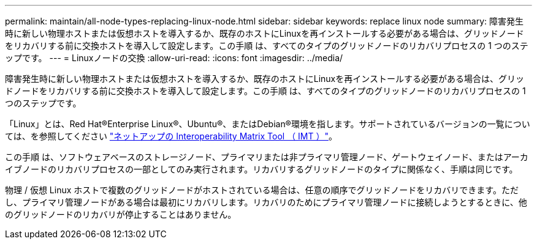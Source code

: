 ---
permalink: maintain/all-node-types-replacing-linux-node.html 
sidebar: sidebar 
keywords: replace linux node 
summary: 障害発生時に新しい物理ホストまたは仮想ホストを導入するか、既存のホストにLinuxを再インストールする必要がある場合は、グリッドノードをリカバリする前に交換ホストを導入して設定します。この手順 は、すべてのタイプのグリッドノードのリカバリプロセスの 1 つのステップです。 
---
= Linuxノードの交換
:allow-uri-read: 
:icons: font
:imagesdir: ../media/


[role="lead"]
障害発生時に新しい物理ホストまたは仮想ホストを導入するか、既存のホストにLinuxを再インストールする必要がある場合は、グリッドノードをリカバリする前に交換ホストを導入して設定します。この手順 は、すべてのタイプのグリッドノードのリカバリプロセスの 1 つのステップです。

「Linux」とは、Red Hat®Enterprise Linux®、Ubuntu®、またはDebian®環境を指します。サポートされているバージョンの一覧については、を参照してください https://imt.netapp.com/matrix/#welcome["ネットアップの Interoperability Matrix Tool （ IMT ）"^]。

この手順 は、ソフトウェアベースのストレージノード、プライマリまたは非プライマリ管理ノード、ゲートウェイノード、またはアーカイブノードのリカバリプロセスの一部としてのみ実行されます。リカバリするグリッドノードのタイプに関係なく、手順は同じです。

物理 / 仮想 Linux ホストで複数のグリッドノードがホストされている場合は、任意の順序でグリッドノードをリカバリできます。ただし、プライマリ管理ノードがある場合は最初にリカバリします。リカバリのためにプライマリ管理ノードに接続しようとするときに、他のグリッドノードのリカバリが停止することはありません。
